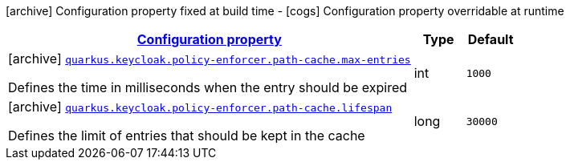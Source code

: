 [.configuration-legend]
icon:archive[title=Fixed at build time] Configuration property fixed at build time - icon:cogs[title=Overridable at runtime]️ Configuration property overridable at runtime 

[.configuration-reference, cols="80,.^10,.^10"]
|===

h|[[quarkus-keycloak-pep-keycloak-policy-enforcer-config-keycloak-config-policy-enforcer-path-cache-config_configuration]]link:#quarkus-keycloak-pep-keycloak-policy-enforcer-config-keycloak-config-policy-enforcer-path-cache-config_configuration[Configuration property]
h|Type
h|Default

a|icon:archive[title=Fixed at build time] [[quarkus-keycloak-pep-keycloak-policy-enforcer-config-keycloak-config-policy-enforcer-path-cache-config_quarkus.keycloak.policy-enforcer.path-cache.max-entries]]`link:#quarkus-keycloak-pep-keycloak-policy-enforcer-config-keycloak-config-policy-enforcer-path-cache-config_quarkus.keycloak.policy-enforcer.path-cache.max-entries[quarkus.keycloak.policy-enforcer.path-cache.max-entries]`

[.description]
--
Defines the time in milliseconds when the entry should be expired
--|int 
|`1000`


a|icon:archive[title=Fixed at build time] [[quarkus-keycloak-pep-keycloak-policy-enforcer-config-keycloak-config-policy-enforcer-path-cache-config_quarkus.keycloak.policy-enforcer.path-cache.lifespan]]`link:#quarkus-keycloak-pep-keycloak-policy-enforcer-config-keycloak-config-policy-enforcer-path-cache-config_quarkus.keycloak.policy-enforcer.path-cache.lifespan[quarkus.keycloak.policy-enforcer.path-cache.lifespan]`

[.description]
--
Defines the limit of entries that should be kept in the cache
--|long 
|`30000`

|===